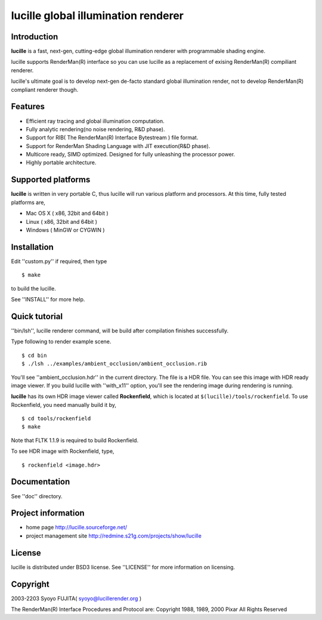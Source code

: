 ====================================
lucille global illumination renderer
====================================


Introduction
============

.. image:: http://lucille.sourceforge.net/img/toprendered.jpg

**lucille** is a fast, next-gen, cutting-edge global illumination renderer with programmable shading engine.

lucille supports RenderMan(R) interface so you can use lucille as a replacement
of exising RenderMan(R) compiliant renderer.

lucille's ultimate goal is to develop next-gen de-facto standard global
illumination render, not to develop RenderMan(R) compliant renderer though.


Features
========

- Efficient ray tracing and global illumination computation.
- Fully analytic rendering(no noise rendering, R&D phase).
- Support for RIB( The RenderMan(R) Interface Bytestream ) file format.
- Support for RenderMan Shading Language with JIT execution(R&D phase).
- Multicore ready, SIMD optimized. Designed for fully unleashing the processor power.
- Highly portable architecture.


Supported platforms
===================

**lucille** is written in very portable C, thus lucille will run various platform and processors.
At this time, fully tested platforms are,

- Mac OS X ( x86, 32bit and 64bit )
- Linux ( x86, 32bit and 64bit )
- Windows ( MinGW or CYGWIN )


Installation
============

Edit ''custom.py'' if required, then type ::

  $ make

to build the lucille.

See ''INSTALL'' for more help.


Quick tutorial
==============

''bin/lsh'', lucille renderer command, will be build after compilation finishes successfully.

Type following to render example scene.

::

  $ cd bin
  $ ./lsh ../examples/ambient_occlusion/ambient_occlusion.rib

You'll see ''ambient_occlusion.hdr'' in the current directory. The file is a HDR file. You can see this image with HDR ready image viewer.
If you build lucille with ''with_x11'' option, you'll see the rendering image during rendering is running. 

**lucille** has its own HDR image viewer called **Rockenfield**, which is located at ``$(lucille)/tools/rockenfield``. To use Rockenfield, you need manually build it by, ::

  $ cd tools/rockenfield
  $ make

Note that FLTK 1.1.9 is required to build Rockenfield.

To see HDR image with Rockenfield, type, ::

  $ rockenfield <image.hdr>


Documentation
=============

See ''doc'' directory.


Project information
===================

- home page
  http://lucille.sourceforge.net/

- project management site
  http://redmine.s21g.com/projects/show/lucille


License
=======

lucille is distributed under BSD3 license. See ''LICENSE'' for more information on licensing.


Copyright
=========

2003-2203 Syoyo FUJITA( syoyo@lucillerender.org )

The RenderMan(R) Interface Procedures and Protocol are: Copyright 1988, 1989, 2000 Pixar All Rights Reserved
